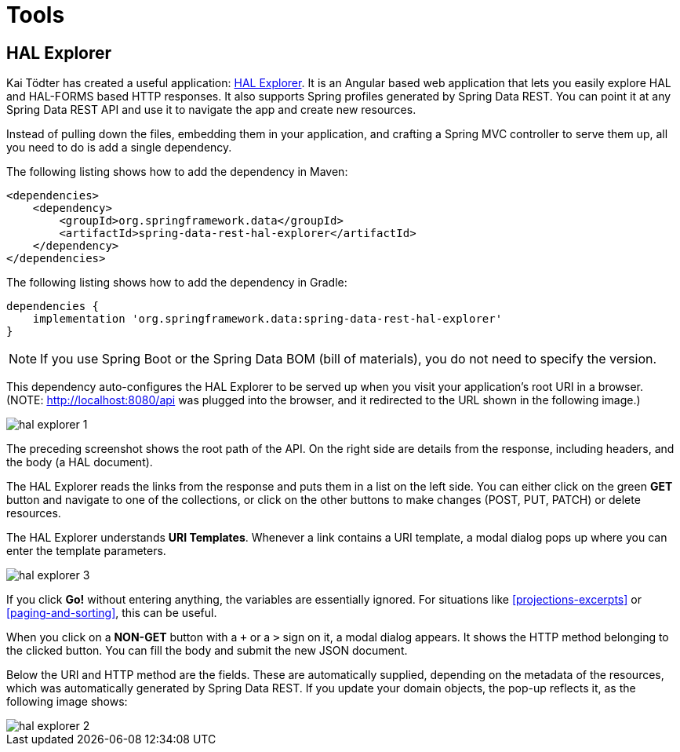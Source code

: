 [[tools]]
= Tools
:spring-data-rest-root: ../../../..

[[hal-explorer]]
== HAL Explorer

Kai Tödter has created a useful application: https://github.com/toedter/hal-explorer[HAL Explorer]. It is an Angular based web application that lets you easily explore HAL and HAL-FORMS based HTTP responses. It also supports Spring profiles generated by Spring Data REST. You can point it at any Spring Data REST API and use it to navigate the app and create new resources.

Instead of pulling down the files, embedding them in your application, and crafting a Spring MVC controller to serve them up, all you need to do is add a single dependency.

The following listing shows how to add the dependency in Maven:

====
[source,xml]
----
<dependencies>
    <dependency>
        <groupId>org.springframework.data</groupId>
        <artifactId>spring-data-rest-hal-explorer</artifactId>
    </dependency>
</dependencies>
----
====

The following listing shows how to add the dependency in Gradle:

====
[source,groovy]
----
dependencies {
    implementation 'org.springframework.data:spring-data-rest-hal-explorer'
}
----
====

NOTE: If you use Spring Boot or the Spring Data BOM (bill of materials), you do not need to specify the version.

This dependency auto-configures the HAL Explorer to be served up when you visit your application's root URI in a browser. (NOTE: http://localhost:8080/api was plugged into the browser, and it redirected to the URL shown in the following image.)

image::hal-explorer-1.png[]

The preceding screenshot shows the root path of the API. On the right side are details from the response, including headers, and the body (a HAL document).

The HAL Explorer reads the links from the response and puts them in a list on the left side. You can either click on the green *GET* button and navigate to one of the collections, or click on the other buttons to make changes (POST, PUT, PATCH) or delete resources.

The HAL Explorer understands *URI Templates*. Whenever a link contains a URI template, a modal dialog pops up where you can enter the template parameters.

image::hal-explorer-3.png[]

If you click *Go!* without entering anything, the variables are essentially ignored. For situations like <<projections-excerpts>> or <<paging-and-sorting>>, this can be useful.

When you click on a *NON-GET* button with a `+` or a `>` sign on it, a modal dialog appears. It shows the HTTP method belonging to the clicked button. You can fill the body and submit the new JSON document.

Below the URI and HTTP method are the fields. These are automatically supplied, depending on the metadata of the resources, which was automatically generated by Spring Data REST. If you update your domain objects, the pop-up reflects it, as the following image shows:

image::hal-explorer-2.png[]
